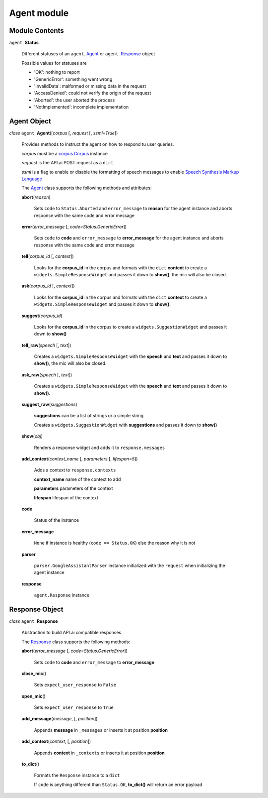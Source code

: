 ==============
 Agent module
==============

Module Contents
===============

``agent``. **Status**

  Different statuses of an ``agent``. Agent_ or ``agent``. Response_ object

  Possible values for statuses are

  - 'OK': nothing to report
  - 'GenericError': something went wrong
  - 'InvalidData': malformed or missing data in the request
  - 'AccessDenied': could not verify the origin of the request
  - 'Aborted': the user aborted the process
  - 'NotImplemented': incomplete implementation

Agent Object
============

.. _agent:

*class* ``agent``. **Agent**\([*corpus* [, *request* [, *ssml=True*])

  Provides methods to instruct the agent on how to respond tu user queries.

  *corpus* must be a `corpus.Corpus <corpus.rst#corpus>`_ instance

  *request* is the API.ai POST request as a ``dict``

  *ssml* is a flag to enable or disable the formatting of speech messages to enable `Speech Synthesis Markup Language <https://developers.google.com/actions/reference/ssml>`_

  The `Agent`_ class supports the following methods and attributes:

  **abort**\(*reason*)

    Sets ``code`` to ``Status.Aborted`` and ``error_message`` to **reason** for the agent instance and aborts response with the same code and error message

  **error**\(*error_message* [, *code=Status.GenericError*])

    Sets ``code`` to **code** and ``error_message`` to **error_message** for the agent instance and aborts response with the same code and error message

  **tell**\(*corpus_id* [, *context*])

    Looks for the **corpus_id** in the corpus and formats with the ``dict`` **context** to create a ``widgets.SimpleResponseWidget`` and passes it down to **show()**, the mic will also be closed.

  **ask**\(*corpus_id* [, *context*])

    Looks for the **corpus_id** in the corpus and formats with the ``dict`` **context** to create a ``widgets.SimpleResponseWidget`` and passes it down to **show()**.

  **suggest**\(*corpus_id*)

    Looks for the **corpus_id** in the corpus to create a ``widgets.SuggestionWidget``  and passes it down to **show()**

  **tell_raw**\(*speech* [, *text*])

    Creates a ``widgets.SimpleResponseWidget`` with the **speech** and **text** and passes it down to **show()**, the mic will also be closed.

  **ask_raw**\(*speech* [, *text*])

    Creates a ``widgets.SimpleResponseWidget`` with the **speech** and **text** and passes it down to **show()**.

  **suggest_raw**\(*suggestions*)

    **suggestions** can be a list of strings or a simple string

    Creates a ``widgets.SuggestionWidget`` with **suggestions** and passes it down to **show()**

  **show**\(*obj*)

    Renders a response widget and adds it to ``response.messages``

  **add_context**\(*context_name* [, *parameters* [, *lifespan=5*])

    Adds a context to ``response.contexts``

    **context_name** name of the context to add

    **parameters** parameters of the context

    **lifespan** lifespan of the context

  **code**

    Status of the instance

  **error_message**

    ``None`` if instance is healthy (``code == Status.OK``) else the reason why it is not

  **parser**

    ``parser.GoogleAssistantParser`` instance initialized with the ``request`` when initializing the agent instance

  **response**

    ``agent.Response`` instance

Response Object
===============

.. _response:

*class* ``agent``. **Response**

  Abstraction to build API.ai compatible responses.

  The `Response`_ class supports the following methods:

  **abort**\(*error_message* [, *code=Status.GenericError*])

    Sets ``code`` to **code** and ``error_message`` to **error_message**

  **close_mic**\()

    Sets ``expect_user_response`` to ``False``

  **open_mic**\()

    Sets ``expect_user_response`` to ``True``

  **add_message**\(*message*, [, *position*])

    Appends **message** in ``_messages`` or inserts it at position **position**

  **add_context**\(*context*, [, *position*])

    Appends **context** in ``_contexts`` or inserts it at position **position**

  **to_dict**\()

    Formats the ``Response`` instance to a ``dict``

    If ``code`` is anything different than ``Status.OK``, **to_dict()** will return an error payload

